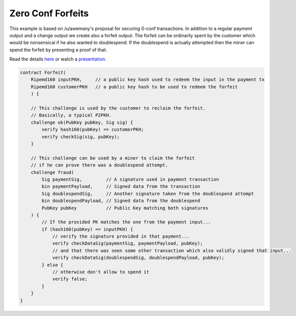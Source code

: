==================
Zero Conf Forfeits
==================

This example is based on /u/awemany's proposal for securing 0-conf transactions.
In addition to a regular payment output and a change output we create also a forfeit output.
The forfeit can be ordinarily spent by the customer which would be nonsensical if he also wanted to doublespend.
If the doublespend is actually attempted then the miner can spend the forfeit
by presenting a proof of that.

Read the details `here <https://gist.github.com/awemany/619a5722d129dec25abf5de211d971bd>`_
or watch a `presentation <https://www.youtube.com/watch?v=EsddVkR-MSs>`_.

.. code-block:: c

    contract Forfeit(
        Ripemd160 inputPKH,     // a public key hash used to redeem the input in the payment tx
        Ripemd160 customerPKH   // a public key hash to be used to redeem the forfeit
        ) {

        // This challenge is used by the customer to reclaim the forfeit.
        // Basically, a typical P2PKH.
        challenge ok(PubKey pubKey, Sig sig) {
            verify hash160(pubKey) == customerPKH;
            verify checkSig(sig, pubKey);
        }

        // This challenge can be used by a miner to claim the forfeit
        // if he can prove there was a doublespend attempt.
        challenge fraud(
            Sig paymentSig,         // A signature used in payment transaction
            bin paymentPayload,     // Signed data from the transaction
            Sig doublespendSig,     // Another signature taken from the doublespend attempt
            bin doublespendPayload, // Signed data from the doublespend
            PubKey pubKey           // Public Key matching both signatures
        ) {
            // If the provided PK matches the one from the payment input...
            if (hash160(pubKey) == inputPKH) {
                // verify the signature provided in that payment...
                verify checkDataSig(paymentSig, paymentPayload, pubKey);
                // and that there was seen some other transaction which also validly signed that input...
                verify checkDataSig(doublespendSig, doublespendPayload, pubKey);
            } else {
                // otherwise don't allow to spend it
                verify false;
            }
        }
    }
